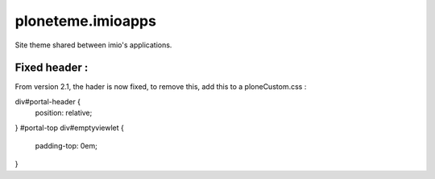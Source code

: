 ====================
ploneteme.imioapps
====================

Site theme shared between imio's applications.

Fixed header :
--------------

From version 2.1, the hader is now fixed, to remove this, add this to a ploneCustom.css :

div#portal-header {
   position: relative;
}
#portal-top div#emptyviewlet {
    padding-top: 0em;
}